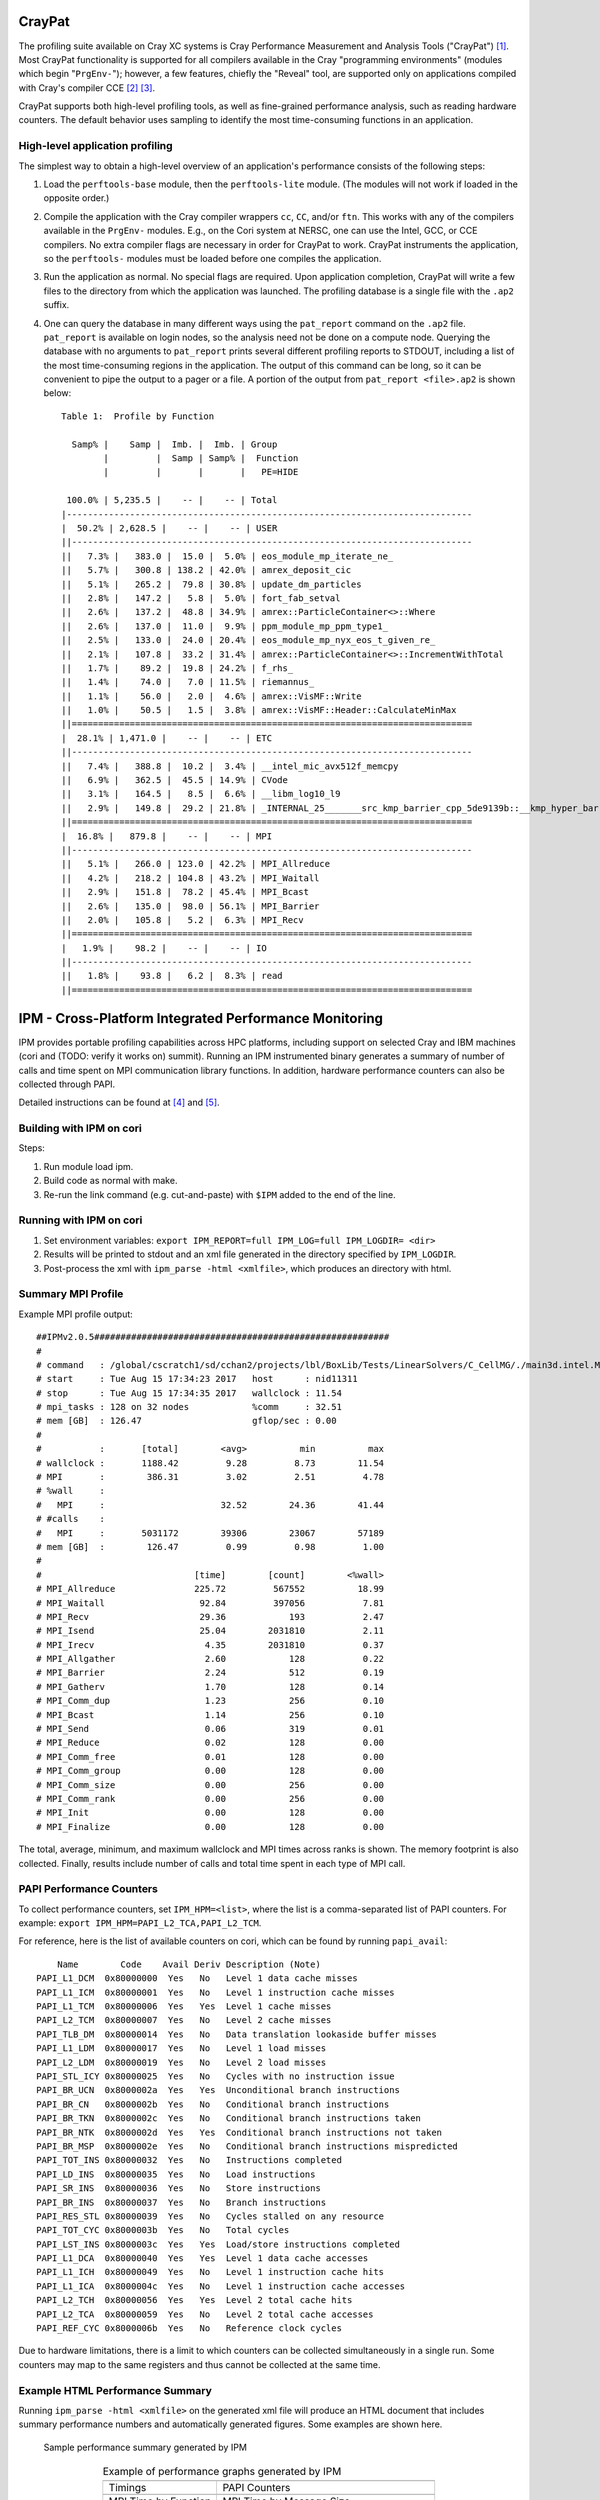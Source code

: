 .. role:: cpp(code)
   :language: c++

.. role:: fortran(code)
   :language: fortran

CrayPat
=======

The profiling suite available on Cray XC systems is Cray Performance
Measurement and Analysis Tools ("CrayPat") [1]_.  Most CrayPat functionality is
supported for all compilers available in the Cray "programming environments"
(modules which begin "``PrgEnv-``"); however, a few features, chiefly the
"Reveal" tool, are supported only on applications compiled with Cray's compiler
CCE [2]_ [3]_.

CrayPat supports both high-level profiling tools, as well as fine-grained
performance analysis, such as reading hardware counters. The default behavior
uses sampling to identify the most time-consuming functions in an application.

High-level application profiling
--------------------------------

The simplest way to obtain a high-level overview of an application's
performance consists of the following steps:

#. Load the ``perftools-base`` module, then the ``perftools-lite`` module. (The
   modules will not work if loaded in the opposite order.)

#. Compile the application with the Cray compiler wrappers ``cc``, ``CC``,
   and/or ``ftn``. This works with any of the compilers available in the
   ``PrgEnv-`` modules. E.g., on the Cori system at NERSC, one can use the
   Intel, GCC, or CCE compilers. No extra compiler flags are necessary in order
   for CrayPat to work. CrayPat instruments the application, so the
   ``perftools-`` modules must be loaded before one compiles the application.

#. Run the application as normal. No special flags are required. Upon
   application completion, CrayPat will write a few files to the directory from
   which the application was launched. The profiling database is a single file
   with the ``.ap2`` suffix.

#. One can query the database in many different ways using the ``pat_report``
   command on the ``.ap2`` file. ``pat_report`` is available on login nodes, so
   the analysis need not be done on a compute node.  Querying the database with
   no arguments to ``pat_report`` prints several different profiling reports to
   STDOUT, including a list of the most time-consuming regions in the
   application. The output of this command can be long, so it can be convenient
   to pipe the output to a pager or a file. A portion of the output from
   ``pat_report <file>.ap2`` is shown below:

   ::

       Table 1:  Profile by Function

         Samp% |    Samp |  Imb. |  Imb. | Group
               |         |  Samp | Samp% |  Function
               |         |       |       |   PE=HIDE

        100.0% | 5,235.5 |    -- |    -- | Total
       |-----------------------------------------------------------------------------
       |  50.2% | 2,628.5 |    -- |    -- | USER
       ||----------------------------------------------------------------------------
       ||   7.3% |   383.0 |  15.0 |  5.0% | eos_module_mp_iterate_ne_
       ||   5.7% |   300.8 | 138.2 | 42.0% | amrex_deposit_cic
       ||   5.1% |   265.2 |  79.8 | 30.8% | update_dm_particles
       ||   2.8% |   147.2 |   5.8 |  5.0% | fort_fab_setval
       ||   2.6% |   137.2 |  48.8 | 34.9% | amrex::ParticleContainer<>::Where
       ||   2.6% |   137.0 |  11.0 |  9.9% | ppm_module_mp_ppm_type1_
       ||   2.5% |   133.0 |  24.0 | 20.4% | eos_module_mp_nyx_eos_t_given_re_
       ||   2.1% |   107.8 |  33.2 | 31.4% | amrex::ParticleContainer<>::IncrementWithTotal
       ||   1.7% |    89.2 |  19.8 | 24.2% | f_rhs_
       ||   1.4% |    74.0 |   7.0 | 11.5% | riemannus_
       ||   1.1% |    56.0 |   2.0 |  4.6% | amrex::VisMF::Write
       ||   1.0% |    50.5 |   1.5 |  3.8% | amrex::VisMF::Header::CalculateMinMax
       ||============================================================================
       |  28.1% | 1,471.0 |    -- |    -- | ETC
       ||----------------------------------------------------------------------------
       ||   7.4% |   388.8 |  10.2 |  3.4% | __intel_mic_avx512f_memcpy
       ||   6.9% |   362.5 |  45.5 | 14.9% | CVode
       ||   3.1% |   164.5 |   8.5 |  6.6% | __libm_log10_l9
       ||   2.9% |   149.8 |  29.2 | 21.8% | _INTERNAL_25_______src_kmp_barrier_cpp_5de9139b::__kmp_hyper_barrier_gather
       ||============================================================================
       |  16.8% |   879.8 |    -- |    -- | MPI
       ||----------------------------------------------------------------------------
       ||   5.1% |   266.0 | 123.0 | 42.2% | MPI_Allreduce
       ||   4.2% |   218.2 | 104.8 | 43.2% | MPI_Waitall
       ||   2.9% |   151.8 |  78.2 | 45.4% | MPI_Bcast
       ||   2.6% |   135.0 |  98.0 | 56.1% | MPI_Barrier
       ||   2.0% |   105.8 |   5.2 |  6.3% | MPI_Recv
       ||============================================================================
       |   1.9% |    98.2 |    -- |    -- | IO
       ||----------------------------------------------------------------------------
       ||   1.8% |    93.8 |   6.2 |  8.3% | read
       ||============================================================================

IPM - Cross-Platform Integrated Performance Monitoring
======================================================

IPM provides portable profiling capabilities across HPC platforms, including
support on selected Cray and IBM machines (cori and (TODO: verify it works on)
summit). Running an IPM instrumented binary generates a summary of number of
calls and time spent on MPI communication library functions. In addition,
hardware performance counters can also be collected through PAPI.

Detailed instructions can be found at  [4]_ and [5]_.

Building with IPM on cori
-------------------------

Steps:

#. Run module load ipm.

#. Build code as normal with make.

#. Re-run the link command (e.g. cut-and-paste) with ``$IPM`` added to the end of the line.

Running with IPM on cori
------------------------

#. Set environment variables: ``export IPM_REPORT=full IPM_LOG=full IPM_LOGDIR= <dir>``

#. Results will be printed to stdout and an xml file generated in the directory specified by ``IPM_LOGDIR``.

#. Post-process the xml with ``ipm_parse -html <xmlfile>``, which produces an directory with html.

Summary MPI Profile
-------------------

Example MPI profile output:

.. highlight:: console

::

    ##IPMv2.0.5########################################################
    #
    # command   : /global/cscratch1/sd/cchan2/projects/lbl/BoxLib/Tests/LinearSolvers/C_CellMG/./main3d.intel.MPI.OMP.ex.ipm inputs.3d.25600 
    # start     : Tue Aug 15 17:34:23 2017   host      : nid11311        
    # stop      : Tue Aug 15 17:34:35 2017   wallclock : 11.54
    # mpi_tasks : 128 on 32 nodes            %comm     : 32.51
    # mem [GB]  : 126.47                     gflop/sec : 0.00
    #
    #           :       [total]        <avg>          min          max
    # wallclock :       1188.42         9.28         8.73        11.54 
    # MPI       :        386.31         3.02         2.51         4.78 
    # %wall     :
    #   MPI     :                      32.52        24.36        41.44 
    # #calls    :
    #   MPI     :       5031172        39306        23067        57189
    # mem [GB]  :        126.47         0.99         0.98         1.00 
    #
    #                             [time]        [count]        <%wall>
    # MPI_Allreduce               225.72         567552          18.99
    # MPI_Waitall                  92.84         397056           7.81
    # MPI_Recv                     29.36            193           2.47
    # MPI_Isend                    25.04        2031810           2.11
    # MPI_Irecv                     4.35        2031810           0.37
    # MPI_Allgather                 2.60            128           0.22
    # MPI_Barrier                   2.24            512           0.19
    # MPI_Gatherv                   1.70            128           0.14
    # MPI_Comm_dup                  1.23            256           0.10
    # MPI_Bcast                     1.14            256           0.10
    # MPI_Send                      0.06            319           0.01
    # MPI_Reduce                    0.02            128           0.00
    # MPI_Comm_free                 0.01            128           0.00
    # MPI_Comm_group                0.00            128           0.00
    # MPI_Comm_size                 0.00            256           0.00
    # MPI_Comm_rank                 0.00            256           0.00
    # MPI_Init                      0.00            128           0.00
    # MPI_Finalize                  0.00            128           0.00

The total, average, minimum, and maximum wallclock and MPI times across ranks
is shown.  The memory footprint is also collected.  Finally, results include
number of calls and total time spent in each type of MPI call.

PAPI Performance Counters
-------------------------

To collect performance counters, set ``IPM_HPM=<list>``, where the list is a
comma-separated list of PAPI counters. For example: ``export
IPM_HPM=PAPI_L2_TCA,PAPI_L2_TCM``.

For reference, here is the list of available counters on cori, which can be
found by running ``papi_avail``:

.. highlight:: console

::

        Name        Code    Avail Deriv Description (Note)
    PAPI_L1_DCM  0x80000000  Yes   No   Level 1 data cache misses
    PAPI_L1_ICM  0x80000001  Yes   No   Level 1 instruction cache misses
    PAPI_L1_TCM  0x80000006  Yes   Yes  Level 1 cache misses
    PAPI_L2_TCM  0x80000007  Yes   No   Level 2 cache misses
    PAPI_TLB_DM  0x80000014  Yes   No   Data translation lookaside buffer misses
    PAPI_L1_LDM  0x80000017  Yes   No   Level 1 load misses
    PAPI_L2_LDM  0x80000019  Yes   No   Level 2 load misses
    PAPI_STL_ICY 0x80000025  Yes   No   Cycles with no instruction issue
    PAPI_BR_UCN  0x8000002a  Yes   Yes  Unconditional branch instructions
    PAPI_BR_CN   0x8000002b  Yes   No   Conditional branch instructions
    PAPI_BR_TKN  0x8000002c  Yes   No   Conditional branch instructions taken
    PAPI_BR_NTK  0x8000002d  Yes   Yes  Conditional branch instructions not taken
    PAPI_BR_MSP  0x8000002e  Yes   No   Conditional branch instructions mispredicted
    PAPI_TOT_INS 0x80000032  Yes   No   Instructions completed
    PAPI_LD_INS  0x80000035  Yes   No   Load instructions
    PAPI_SR_INS  0x80000036  Yes   No   Store instructions
    PAPI_BR_INS  0x80000037  Yes   No   Branch instructions
    PAPI_RES_STL 0x80000039  Yes   No   Cycles stalled on any resource
    PAPI_TOT_CYC 0x8000003b  Yes   No   Total cycles
    PAPI_LST_INS 0x8000003c  Yes   Yes  Load/store instructions completed
    PAPI_L1_DCA  0x80000040  Yes   Yes  Level 1 data cache accesses
    PAPI_L1_ICH  0x80000049  Yes   No   Level 1 instruction cache hits
    PAPI_L1_ICA  0x8000004c  Yes   No   Level 1 instruction cache accesses
    PAPI_L2_TCH  0x80000056  Yes   Yes  Level 2 total cache hits
    PAPI_L2_TCA  0x80000059  Yes   No   Level 2 total cache accesses
    PAPI_REF_CYC 0x8000006b  Yes   No   Reference clock cycles

Due to hardware limitations, there is a limit to which counters can be
collected simultaneously in a single run. Some counters may map to the same
registers and thus cannot be collected at the same time.

Example HTML Performance Summary
--------------------------------

Running ``ipm_parse -html <xmlfile>`` on the generated xml file will produce an
HTML document that includes summary performance numbers and automatically
generated figures. Some examples are shown here.

.. figure:: Profiling/figs/summary.png

   Sample performance summary generated by IPM

.. _fig:Timings:

.. figure:: ./Profiling/figs/timings.png

.. |a| image:: ./Profiling/figs/timings.png
       :width: 100%

.. |b| image:: ./Profiling/figs/papi.png
       :width: 100%

.. |c| image:: ./Profiling/figs/mpi.png
       :width: 100%

.. |d| image:: ./Profiling/figs/msgsizes.png
       :width: 100%

.. |e| image:: ./Profiling/figs/commtopo.png
       :width: 100%

.. table:: Example of performance graphs generated by IPM
   :align: center
   
   +-----------------------------------------------------+------------------------------------------------------+
   |                        |a|                          |                        |b|                           |
   +-----------------------------------------------------+------------------------------------------------------+
   | | Timings                                           | | PAPI Counters                                      |
   +-----------------------------------------------------+------------------------------------------------------+
   |                        |c|                          |                        |d|                           |
   +-----------------------------------------------------+------------------------------------------------------+
   | | MPI Time by Function                              | | MPI Time by Message Size                           |
   +-----------------------------------------------------+------------------------------------------------------+
   |                        |e|                          | | (left) Point-to-Point Communication Volume         |
   +-----------------------------------------------------+------------------------------------------------------+

.. [1]
   https://pubs.cray.com/content/S-2376/6.4.6/cray-performance-measurement-and-analysis-tools-user-guide-646-s-2376

.. [2]
   https://pubs.cray.com/content/S-2179/8.5/cray-c-and-c++-reference-manual-85

.. [3]
   https://pubs.cray.com/content/S-3901/8.5/cray-fortran-reference-manual-85

.. [4]
   http://ipm-hpc.sourceforge.net/userguide.html

.. [5]
   https://www.nersc.gov/users/software/performance-and-debugging-tools/ipm/

Nsight Systems
==============

The Nsight Systems tool provides a high-level overview of your code, displaying the kernel
launches, API calls, NVTX regions and more in a timeline for a clear, visual picture of the
overall runtime patterns.  It analyzes CPU-codes or CUDA-based GPU codes and is available
on Summit and Cori in a system module.

Nsight Systems provides a variety of profiling options.  This documentation will cover the
most commonly used options for AMReX users to keep track of useful flags and analysis
patterns. For the complete details of using Nsight Systems, refer to the `Nsight Systems
official documentation <https://docs.nvidia.com/nsight-systems/index.html>`_.

Profile Analysis
----------------

The most common use case of Nsight Systems for AMReX users is the creation of a qdrep file
that is viewed in the Nsight Systems GUI, typically on a local workstation or machine.

To generate a qdrep file, run nsys with the ``-o`` option:

.. highlight:: c++

    nsys profile -o <file_name> ${EXE} ${INPUTS}

AMReX's lambda-based launch system often makes these timelines difficult to parse, as the kernel
are mangled and are difficult to decipher. AMReX's Tiny Profiler includes NVTX region markers,
which can be used to mark the respective section of the Nsight Systems timeline.  To include AMReX's
built-in Tiny Profiler NVTX regions in Nsight Systems outputs, compile AMReX with ``TINY_PROFILE=TRUE``.

Nsight Systems timelines only profile a single, contiguous block of time. There are a variety of
methods to specify the specific region you would like to analyze. The most common options that AMReX users
may find helpful are:

1. **Specify an NVTX region as the starting point of the analysis.**

This is done using ``-c nvtx -p "region_name@*" -e NSYS_NVTX_PROFILER_REGISTER_ONLY=0``, where ``region_name``
is the identification string for the of the NVTX region. The additional environment variable,
``-e ...`` is needed because AMReX's NVTX region names currently do not use a registered string.
TinyProfiler's built-in NVTX regions use the same identification string as the timer itself. For
example, to start an analysis at the ``do_hydro`` NVTX region, run:

.. highlight:: c++

    nsys profile -o <file_name> -c nvtx -p "do_hydro@*" -e NSYS_NVTX_PROFILER_REGISTER_ONLY=0 ${EXE} ${INPUTS}

This will profile from the first instance of the specified NVTX region until the end of the
application.  In AMReX applications, this can be helpful to skip initialization and analyze the
remainder of the code.  To only analyze the specified NVTX region, add the flag ``-x true``, which
will end the analysis at the end of the region:

.. highlight:: console

::

    nsys profile -o <file_name> -c nvtx -p "do_hydro@*" -x true -e NSYS_NVTX_PROFILER_REGISTER_ONLY=0 ${EXE} ${INPUTS}

Again, it's important to remember that Nsight Systems only analyzes a single contiguous block of
time. So, this will only give you a profile for the first instance of the named region.  Plan your
Nsight System analyses accordingly.

2. **Specify a region with cuda profiler function calls.**

This requires manually altering your source code, but can provide better specificity in what you analyze.
Directly insert ``cudaProfilerStart\Stop`` around the region of code you want to analyze:

.. highlight:: c++

    cudaProfilerStart();

    // CODE TO PROFILE

    cudaProfilerStop();


Then, run with ``-c cudaProfilerApi``:

.. highlight:: c++

    nsys profile -o <file_name> -c cudaProfilerApi ${EXE} ${INPUTS}

As with NVTX regions, Nsight Systems will only profile from the first call to ``cudaProfilerStart()``
to the first call to ``cudaProfilerStop()``, so be sure to add these markers appropriately.


Nsight Systems GUI Tips
-----------------------

* When analyzing an AMReX application in the Nsight Systems GUI using NVTX regions or ``TINY_PROFILE=TRUE``,
  AMReX users may find it useful to turn on the feature "Rename CUDA Kernels by NVTX". This will change the
  CUDA kernel names to match the inner-most NVTX region in which they were launched instead of the typical
  mangled compiler name. This will make identifying AMReX CUDA kernels in Nsight Systems reports considerably easier. 

  This feature can be found in the GUI's drop down menu, under:

.. highlight:: c++

 Tools -> Options -> Environment -> Rename CUDA Kernels by NVTX.


Nsight Compute
==============

The Nsight Compute tool provides a detailed, fine-grained analysis of your CUDA kernels,
giving details about the kernel launch, occupancy, and limitations while suggesting possible
improvements to maximize the use of the GPU.  It analyzes CUDA-based GPU codes and is available
on Summit and Cori in system modules.

Nsight Compute provides a variety of profiling options.  This documentation will focus on the
most commonly used options for AMReX users, primarily to keep track of useful flags and analysis
patterns.  For the complete details of using Nsight Compute, refer to the `Nsight compute
official documentation <https://docs.nvidia.com/nsight-compute/index.html>`_.


Kernel Analysis
---------------

The standard way to run Nsight Compute on an AMReX application is to specify an output file
that will be transferred to a local workstation of machine for viewing in the Nsight Compute GUI.
Nsight Compute can be told to return a report file using the ``-o`` flag. In addition, when
running with Nsight compute on an AMReX application, it is important to turn off the floating
point exception trap, as it causes a runtime error.  So, an entire AMReX application can be 
analyzed with Nsight Compute by running:

.. highlight:: c++

    ncu -o <file_name> ${EXE} ${INPUTS} amrex.fpe_trap_invalid=0

However, this implementation should almost never used by AMReX applications, as the analysis of
every kernel would be  extremely lengthy and unnecessary.  To analyze a desired subset of CUDA
kernels, AMReX users can use the Tiny Profiler's built-in NVTX regions to narrow the scope of
the analysis.  Nsight Compute allows users to specify which NVTX regions to include and exclude
through the ``--nvtx``, ``--nvtx-include`` and ``--nvtx-exclude`` flags. For example:

.. highlight:: c++

    ncu --nvtx --nvtx-include "Hydro()" --nvtx-exclude "StencilA(),StencilC()" -o kernels ${EXE} ${INPUTS} amrex.fpe_trap_invalid=0

will return a file named ``kernels`` which contains an analysis of the CUDA kernels launched inside
the ``Hydro()`` region, ignoring any kernels launched inside ``StencilA()`` and ``StencilC()``.  
When using the NVTX regions built into AMReX's TinyProfiler, be aware that the application must be built
with ``TINY_PROFILE=TRUE`` and the NVTX region names are identical to the TinyProfiler timer names.

Another helpful flag for selecting a reasonable subset of kernels for analysis is the ``-c`` option. This
flag specifies the total number of kernels to be analyzed. For example:

.. highlight:: console

::

    ncu --nvtx --nvtx-include "GravitySolve()" -c 10 -o kernels ${EXE} ${INPUTS} amrex.fpe_trap_invalid=0

will only analyze the first ten kernels inside of the ``GravitySolve()`` NVTX region.

For further details on how to choose a subset of CUDA kernels to analyze, or to run a more detailed
analysis, including CUDA hardware counters, refer to the Nsight Compute official documentation on
`NVTX Filtering <https://docs.nvidia.com/nsight-compute/NsightComputeCli/index.html#nvtx-filtering>`_.


Roofline
--------

As of version 2020.1.0, Nsight Compute has added the capability to perform roofline analyses on CUDA
kernels to describe how well a given kernel is running on a given NVIDIA architecture.  For details
on the roofline capabilities in Nsight Compute, refer to the `NVIDIA Kernel Profiling Guide
<https://docs.nvidia.com/nsight-compute/ProfilingGuide/index.html#roofline>`_.

To run a roofline analysis on an AMReX application, run ``ncu`` with the flag
``--section SpeedOfLight_RooflineChart``. Again, using appropriate NVTX flags to limit the scope of the
analysis will be critical to achieve results within a reasonable time. For example:

.. highlight:: console

::

    ncu --section SpeedOfLight_RooflineChart --nvtx --nvtx-include "MLMG()" -c 10 -o roofline ${EXE} ${INPUTS} amrex.fpe_trap_invalid=0

will perform a roofline analysis of the first ten kernels inside of the region ``MLMG()``, and report
their relative performance in the file ``roofline``, which can be read by the Nsight Compute GUI. 

For further information on the roofline model, refer to the scientific literature, `Wikipedia 
overview <https://en.wikipedia.org/wiki/Roofline_model>`_, NERSC
`documentation <https://docs.nersc.gov/development/performance-debugging-tools/roofline/>`_ and 
`tutorials <https://www.nersc.gov/users/training/events/roofline-on-nvidia-gpus-hackathon/>`_. 

